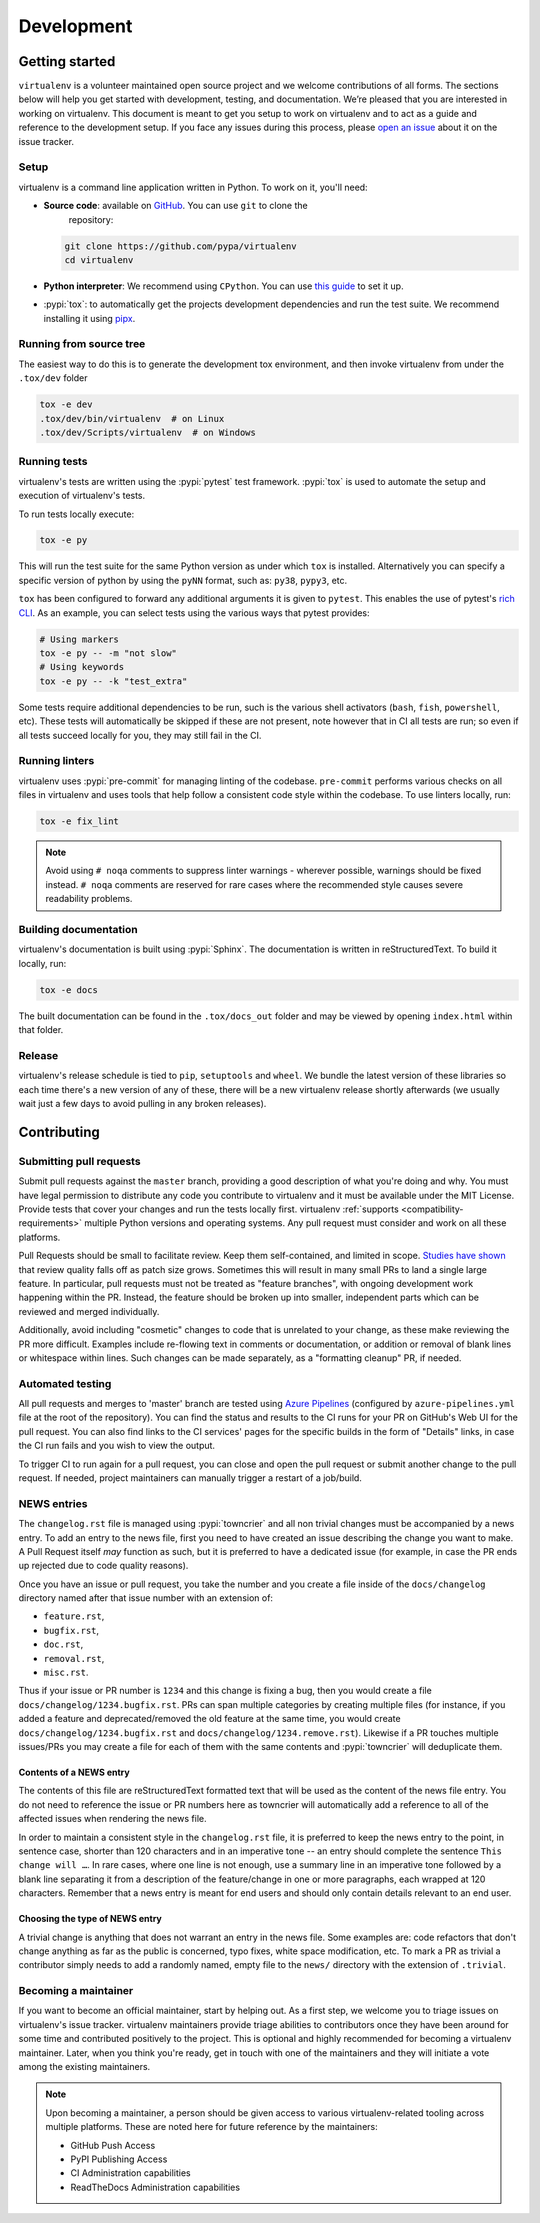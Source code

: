 Development
===========

Getting started
---------------


``virtualenv`` is a volunteer maintained open source project and we welcome contributions of all forms. The sections
below will help you get started with development, testing, and documentation. We’re pleased that you are interested in
working on virtualenv. This document is meant to get you setup to work on virtualenv and to act as a guide and reference
to the development setup. If you face any issues during this process, please
`open an issue <https://github.com/pypa/virtualenv/issues/new?title=Trouble+with+development+environment>`_ about it on
the issue tracker.

Setup
~~~~~

virtualenv is a command line application written in Python. To work on it, you'll need:

- **Source code**: available on `GitHub <https://github.com/pypa/virtualenv>`_. You can use ``git`` to clone the
    repository:

  .. code-block:: console

      git clone https://github.com/pypa/virtualenv
      cd virtualenv

- **Python interpreter**: We recommend using ``CPython``. You can use
  `this guide <https://realpython.com/installing-python/>`_ to set it up.

- :pypi:`tox`: to automatically get the projects development dependencies and run the test suite. We recommend
  installing it using `pipx <https://pipxproject.github.io/pipx/>`_.

Running from source tree
~~~~~~~~~~~~~~~~~~~~~~~~

The easiest way to do this is to generate the development tox environment, and then invoke virtualenv from under the
``.tox/dev`` folder

.. code-block:: console

    tox -e dev
    .tox/dev/bin/virtualenv  # on Linux
    .tox/dev/Scripts/virtualenv  # on Windows

Running tests
~~~~~~~~~~~~~

virtualenv's tests are written using the :pypi:`pytest` test framework. :pypi:`tox` is used to automate the setup
and execution of virtualenv's tests.

To run tests locally execute:

.. code-block:: console

    tox -e py

This will run the test suite for the same Python version as under which ``tox`` is installed. Alternatively you can
specify a specific version of python by using the ``pyNN`` format, such as: ``py38``, ``pypy3``, etc.

``tox`` has been configured to forward any additional arguments it is given to ``pytest``.
This enables the use of pytest's
`rich CLI <https://docs.pytest.org/en/latest/usage.html#specifying-tests-selecting-tests>`_. As an example, you can
select tests using the various ways that pytest provides:

.. code-block:: console

    # Using markers
    tox -e py -- -m "not slow"
    # Using keywords
    tox -e py -- -k "test_extra"

Some tests require additional dependencies to be run, such is the various shell activators (``bash``, ``fish``,
``powershell``, etc). These tests will automatically be skipped if these are not present, note however that in CI
all tests are run; so even if all tests succeed locally for you, they may still fail in the CI.

Running linters
~~~~~~~~~~~~~~~

virtualenv uses :pypi:`pre-commit` for managing linting of the codebase. ``pre-commit`` performs various checks on all
files in virtualenv and uses tools that help follow a consistent code style within the codebase. To use linters locally,
run:

.. code-block:: console

    tox -e fix_lint

.. note::

    Avoid using ``# noqa`` comments to suppress linter warnings - wherever possible, warnings should be fixed instead.
    ``# noqa`` comments are reserved for rare cases where the recommended style causes severe readability problems.

Building documentation
~~~~~~~~~~~~~~~~~~~~~~

virtualenv's documentation is built using :pypi:`Sphinx`. The documentation is written in reStructuredText. To build it
locally, run:

.. code-block:: console

    tox -e docs

The built documentation can be found in the ``.tox/docs_out`` folder and may be viewed by opening ``index.html`` within
that folder.

Release
~~~~~~~

virtualenv's release schedule is tied to ``pip``, ``setuptools`` and ``wheel``. We bundle the latest version of these
libraries so each time there's a new version of any of these, there will be a new virtualenv release shortly afterwards
(we usually wait just a few days to avoid pulling in any broken releases).

Contributing
-------------

Submitting pull requests
~~~~~~~~~~~~~~~~~~~~~~~~

Submit pull requests against the ``master`` branch, providing a good description of what you're doing and why. You must
have legal permission to distribute any code you contribute to virtualenv and it must be available under the MIT
License. Provide tests that cover your changes and run the tests locally first. virtualenv
:ref:`supports <compatibility-requirements>` multiple Python versions and operating systems. Any pull request must
consider and work on all these platforms.

Pull Requests should be small to facilitate review. Keep them self-contained, and limited in scope. `Studies have shown
<https://www.kessler.de/prd/smartbear/BestPracticesForPeerCodeReview.pdf>`_ that review quality falls off as patch size
grows. Sometimes this will result in many small PRs to land a single large feature. In particular, pull requests must
not be treated as "feature branches", with ongoing development work happening within the PR. Instead, the feature should
be broken up into smaller, independent parts which can be reviewed and merged individually.

Additionally, avoid including "cosmetic" changes to code that is unrelated to your change, as these make reviewing the
PR more difficult. Examples include re-flowing text in comments or documentation, or addition or removal of blank lines
or whitespace within lines. Such changes can be made separately, as a "formatting cleanup" PR, if needed.

Automated testing
~~~~~~~~~~~~~~~~~

All pull requests and merges to 'master' branch are tested using
`Azure Pipelines <https://azure.microsoft.com/en-gb/services/devops/pipelines/>`_ (configured by
``azure-pipelines.yml`` file at the root of the repository). You can find the status and results to the CI runs for your
PR on GitHub's Web UI for the pull request. You can also find links to the CI services' pages for the specific builds in
the form of "Details" links, in case the CI run fails and you wish to view the output.

To trigger CI to run again for a pull request, you can close and open the pull request or submit another change to the
pull request. If needed, project maintainers can manually trigger a restart of a job/build.

NEWS entries
~~~~~~~~~~~~

The ``changelog.rst`` file is managed using :pypi:`towncrier` and all non trivial changes must be accompanied by a news
entry. To add an entry to the news file, first you need to have created an issue describing the change you want to
make. A Pull Request itself *may* function as such, but it is preferred to have a dedicated issue (for example, in case
the PR ends up rejected due to code quality reasons).

Once you have an issue or pull request, you take the number and you create a file inside of the ``docs/changelog``
directory named after that issue number with an extension of:

- ``feature.rst``,
- ``bugfix.rst``,
- ``doc.rst``,
- ``removal.rst``,
- ``misc.rst``.

Thus if your issue or PR number is ``1234`` and this change is fixing a bug, then you would create a file
``docs/changelog/1234.bugfix.rst``. PRs can span multiple categories by creating multiple files (for instance, if you
added a feature and deprecated/removed the old feature at the same time, you would create
``docs/changelog/1234.bugfix.rst`` and ``docs/changelog/1234.remove.rst``). Likewise if a PR touches multiple issues/PRs
you may create a file for each of them with the same contents and :pypi:`towncrier` will deduplicate them.

Contents of a NEWS entry
^^^^^^^^^^^^^^^^^^^^^^^^

The contents of this file are reStructuredText formatted text that will be used as the content of the news file entry.
You do not need to reference the issue or PR numbers here as towncrier will automatically add a reference to all of
the affected issues when rendering the news file.

In order to maintain a consistent style in the ``changelog.rst`` file, it is preferred to keep the news entry to the
point, in sentence case, shorter than 120 characters and in an imperative tone -- an entry should complete the sentence
``This change will …``. In rare cases, where one line is not enough, use a summary line in an imperative tone followed
by a blank line separating it from a description of the feature/change in one or more paragraphs, each wrapped
at 120 characters. Remember that a news entry is meant for end users and should only contain details relevant to an end
user.

Choosing the type of NEWS entry
^^^^^^^^^^^^^^^^^^^^^^^^^^^^^^^

A trivial change is anything that does not warrant an entry in the news file. Some examples are: code refactors that
don't change anything as far as the public is concerned, typo fixes, white space modification, etc. To mark a PR
as trivial a contributor simply needs to add a randomly named, empty file to the ``news/`` directory with the extension
of ``.trivial``.

Becoming a maintainer
~~~~~~~~~~~~~~~~~~~~~

If you want to become an official maintainer, start by helping out. As a first step, we welcome you to triage issues on
virtualenv's issue tracker. virtualenv maintainers provide triage abilities to contributors once they have been around
for some time and contributed positively to the project. This is optional and highly recommended for becoming a
virtualenv maintainer. Later, when you think you're ready, get in touch with one of the maintainers and they will
initiate a vote among the existing maintainers.

.. note::

    Upon becoming a maintainer, a person should be given access to various virtualenv-related tooling across
    multiple platforms. These are noted here for future reference by the maintainers:

    - GitHub Push Access
    - PyPI Publishing Access
    - CI Administration capabilities
    - ReadTheDocs Administration capabilities
